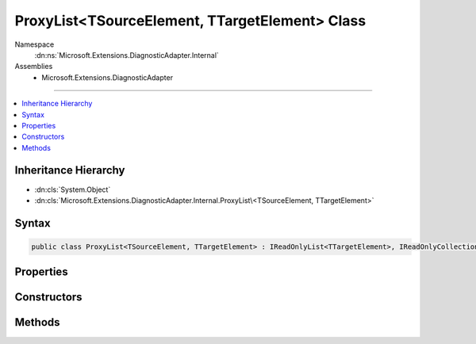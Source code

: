 

ProxyList<TSourceElement, TTargetElement> Class
===============================================





Namespace
    :dn:ns:`Microsoft.Extensions.DiagnosticAdapter.Internal`
Assemblies
    * Microsoft.Extensions.DiagnosticAdapter

----

.. contents::
   :local:



Inheritance Hierarchy
---------------------


* :dn:cls:`System.Object`
* :dn:cls:`Microsoft.Extensions.DiagnosticAdapter.Internal.ProxyList\<TSourceElement, TTargetElement>`








Syntax
------

.. code-block:: csharp

    public class ProxyList<TSourceElement, TTargetElement> : IReadOnlyList<TTargetElement>, IReadOnlyCollection<TTargetElement>, IEnumerable<TTargetElement>, IEnumerable








.. dn:class:: Microsoft.Extensions.DiagnosticAdapter.Internal.ProxyList`2
    :hidden:

.. dn:class:: Microsoft.Extensions.DiagnosticAdapter.Internal.ProxyList<TSourceElement, TTargetElement>

Properties
----------

.. dn:class:: Microsoft.Extensions.DiagnosticAdapter.Internal.ProxyList<TSourceElement, TTargetElement>
    :noindex:
    :hidden:

    
    .. dn:property:: Microsoft.Extensions.DiagnosticAdapter.Internal.ProxyList<TSourceElement, TTargetElement>.Count
    
        
        :rtype: System.Int32
    
        
        .. code-block:: csharp
    
            public int Count
            {
                get;
            }
    
    .. dn:property:: Microsoft.Extensions.DiagnosticAdapter.Internal.ProxyList<TSourceElement, TTargetElement>.Item[System.Int32]
    
        
    
        
        :type index: System.Int32
        :rtype: TTargetElement
    
        
        .. code-block:: csharp
    
            public TTargetElement this[int index]
            {
                get;
            }
    

Constructors
------------

.. dn:class:: Microsoft.Extensions.DiagnosticAdapter.Internal.ProxyList<TSourceElement, TTargetElement>
    :noindex:
    :hidden:

    
    .. dn:constructor:: Microsoft.Extensions.DiagnosticAdapter.Internal.ProxyList<TSourceElement, TTargetElement>.ProxyList(System.Collections.Generic.IList<TSourceElement>)
    
        
    
        
        :type source: System.Collections.Generic.IList<System.Collections.Generic.IList`1>{TSourceElement}
    
        
        .. code-block:: csharp
    
            public ProxyList(IList<TSourceElement> source)
    
    .. dn:constructor:: Microsoft.Extensions.DiagnosticAdapter.Internal.ProxyList<TSourceElement, TTargetElement>.ProxyList(System.Collections.Generic.IList<TSourceElement>, System.Type)
    
        
    
        
        :type source: System.Collections.Generic.IList<System.Collections.Generic.IList`1>{TSourceElement}
    
        
        :type proxyType: System.Type
    
        
        .. code-block:: csharp
    
            protected ProxyList(IList<TSourceElement> source, Type proxyType)
    

Methods
-------

.. dn:class:: Microsoft.Extensions.DiagnosticAdapter.Internal.ProxyList<TSourceElement, TTargetElement>
    :noindex:
    :hidden:

    
    .. dn:method:: Microsoft.Extensions.DiagnosticAdapter.Internal.ProxyList<TSourceElement, TTargetElement>.GetEnumerator()
    
        
        :rtype: System.Collections.Generic.IEnumerator<System.Collections.Generic.IEnumerator`1>{TTargetElement}
    
        
        .. code-block:: csharp
    
            public IEnumerator<TTargetElement> GetEnumerator()
    
    .. dn:method:: Microsoft.Extensions.DiagnosticAdapter.Internal.ProxyList<TSourceElement, TTargetElement>.System.Collections.IEnumerable.GetEnumerator()
    
        
        :rtype: System.Collections.IEnumerator
    
        
        .. code-block:: csharp
    
            IEnumerator IEnumerable.GetEnumerator()
    

